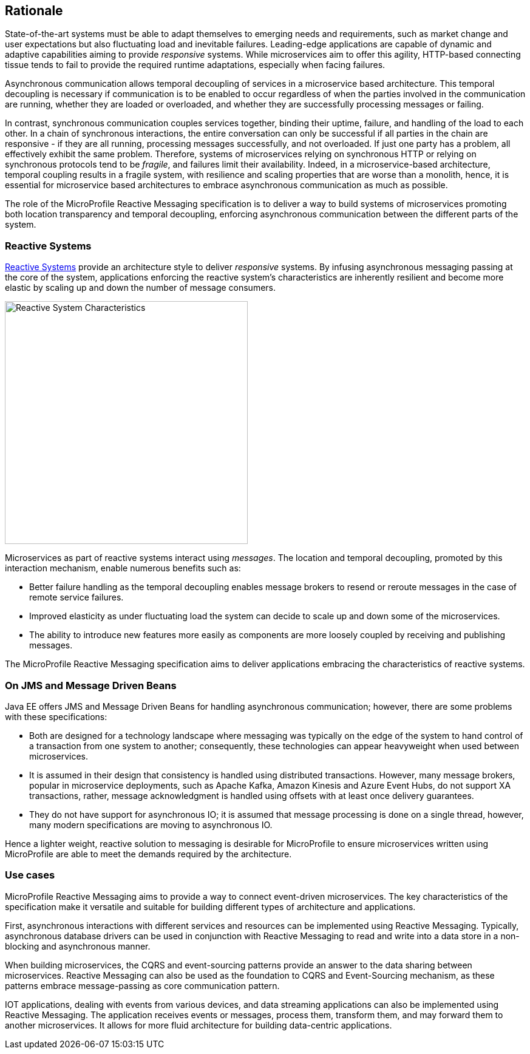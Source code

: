 //
// Copyright (c) 2018-2019 Contributors to the Eclipse Foundation
//
// See the NOTICE file(s) distributed with this work for additional
// information regarding copyright ownership.
//
// Licensed under the Apache License, Version 2.0 (the "License");
// You may not use this file except in compliance with the License.
// You may obtain a copy of the License at
//
//     http://www.apache.org/licenses/LICENSE-2.0
//
// Unless required by applicable law or agreed to in writing, software
// distributed under the License is distributed on an "AS IS" BASIS,
// WITHOUT WARRANTIES OR CONDITIONS OF ANY KIND, either express or implied.
// See the License for the specific language governing permissions and
// limitations under the License.
//

[[reactivemessagingrationale]]
== Rationale

State-of-the-art systems must be able to adapt themselves to emerging needs and requirements, such as market change and user expectations but also fluctuating load and inevitable failures.
Leading-edge applications are capable of dynamic and adaptive capabilities aiming to provide _responsive_ systems.
While microservices aim to offer this agility, HTTP-based connecting tissue tends to fail to provide the required runtime adaptations, especially when facing failures.

Asynchronous communication allows temporal decoupling of services in a microservice based architecture. 
This temporal decoupling is necessary if communication is to be enabled to occur regardless of when the parties involved in the communication are running, whether they are loaded or overloaded, and whether they are successfully processing messages or failing.

In contrast, synchronous communication couples services together, binding their uptime, failure, and handling of the load to each other. 
In a chain of synchronous interactions, the entire conversation can only be successful if all parties in the chain are responsive - if they are all running, processing messages successfully, and not overloaded. 
If just one party has a problem, all effectively exhibit the same problem.
Therefore, systems of microservices relying on synchronous HTTP or relying on synchronous protocols tend to be _fragile_, and failures limit their availability.
Indeed, in a microservice-based architecture, temporal coupling results in a fragile system, with resilience and scaling properties that are worse than a monolith, hence, it is essential for microservice based architectures to embrace asynchronous communication as much as possible. 

The role of the MicroProfile Reactive Messaging specification is to deliver a way to build systems of microservices promoting both location transparency and temporal decoupling, enforcing asynchronous communication between the different parts of the system.

=== Reactive Systems

https://www.reactivemanifesto.org/[Reactive Systems] provide an architecture style to deliver _responsive_ systems. 
By infusing asynchronous messaging passing at the core of the system, applications enforcing the reactive system's characteristics are inherently resilient and become more elastic by scaling up and down the number of message consumers.

image::reactive-system.png[Reactive System Characteristics, 400, 400]

Microservices as part of reactive systems interact using _messages_.
The location and temporal decoupling, promoted by this interaction mechanism, enable numerous benefits such as:

* Better failure handling as the temporal decoupling enables message brokers to resend or reroute messages in the case of remote service failures.
* Improved elasticity as under fluctuating load the system can decide to scale up and down some of the microservices.
* The ability to introduce new features more easily as components are more loosely coupled by receiving and publishing messages.

The MicroProfile Reactive Messaging specification aims to deliver applications embracing the characteristics of reactive systems.

=== On JMS and Message Driven Beans

Java EE offers JMS and Message Driven Beans for handling asynchronous communication; however, there are some problems with these specifications:

* Both are designed for a technology landscape where messaging was typically on the edge of the system to hand control of a transaction from one system to another; consequently, these technologies can appear heavyweight when used between microservices.
* It is assumed in their design that consistency is handled using distributed transactions. 
However, many message brokers, popular in microservice deployments, such as Apache Kafka, Amazon Kinesis and Azure Event Hubs, do not support XA transactions, rather, message acknowledgment is handled using offsets with at least once delivery guarantees.
* They do not have support for asynchronous IO; it is assumed that message processing is done on a single thread, however, many modern specifications are moving to asynchronous IO.

Hence a lighter weight, reactive solution to messaging is desirable for MicroProfile to ensure microservices written using MicroProfile are able to meet the demands required by the architecture.

=== Use cases

MicroProfile Reactive Messaging aims to provide a way to connect event-driven microservices.
The key characteristics of the specification make it versatile and suitable for building different types of architecture and applications.

First, asynchronous interactions with different services and resources can be implemented using Reactive Messaging. 
Typically, asynchronous database drivers can be used in conjunction with Reactive Messaging to read and write into a data store in a non-blocking and asynchronous manner.

When building microservices, the CQRS and event-sourcing patterns provide an answer to the data sharing between microservices. 
Reactive Messaging can also be used as the foundation to CQRS and Event-Sourcing mechanism, as these patterns embrace message-passing as core communication pattern.

IOT applications, dealing with events from various devices, and data streaming applications can also be implemented using Reactive Messaging. 
The application receives events or messages, process them, transform them, and may forward them to another microservices.
It allows for more fluid architecture for building data-centric applications.

// TODO Pictures for each use case would be nice.
